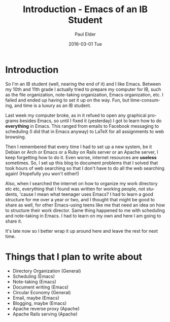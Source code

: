 #+TITLE:       Introduction - Emacs of an IB Student
#+AUTHOR:      Paul Elder
#+EMAIL:       paul.elder@amanokami.net
#+DATE:        2016-03-01 Tue
#+URI:         /blog/%y/%m/%d/introduction
#+KEYWORDS:    emacs, ib
#+TAGS:        emacs, ib
#+LANGUAGE:    en
#+OPTIONS:     H:3 num:nil toc:nil \n:nil ::t |:t ^:nil -:nil f:t *:t <:t
#+DESCRIPTION: First post in my blog, introducing Emacs for an IB student

* Introduction

  So I'm an IB student (well, nearing the end of it) and I like Emacs. Between my 10th and 11th grade I actually tried to prepare my computer for IB, such as the file organization, note-taking organization, Emacs organization, etc. I failed and ended up having to set it up on the way. Fun, but time-consuming, and time is a luxury as an IB student.

  Last week my computer broke, as in it refued to open any graphical programs besides Emacs, so until I fixed it (yesterday) I got to learn how to do *everything* in Emacs. This ranged from emails to Facebook messaging to scheduling (I did that in Emacs anyway) to LaTeX for all assignments to web browsing. 

  Then I remembered that every time I had to set up a new system, be it Debian or Arch or Emacs or a Ruby on Rails server or an Apache server, I keep forgetting how to do it. Even worse, internet resources are *useless* sometimes. So, I set up this blog to document problems that I solved that took hours of web searching so that I don't have to do all the web searching again! (Hopefully you won't either!)

  Also, when I searched the internet on how to organize my work directory etc etc, everything that I found was written for working people, not students, 'cause I mean what teenager uses Emacs? I had to learn a good structure for me over a year or two, and I thought that might be good to share as well, for other Emacs-using teens like me that need an idea on how to structure their work director. Same thing happened to me with scheduling and note-taking in Emacs. I had to learn on my own and here I am going to share it. 

  It's late now so I better wrap it up around here and leave the rest for next time.

* Things that I plan to write about

  - Directory Organization (General)
  - Scheduling (Emacs)
  - Note-taking (Emacs)
  - Document writing (Emacs)
  - Circular Economy (General)
  - Email, maybe (Emacs)
  - Blogging, maybe (Emacs)
  - Apache reverse proxy (Apache) 
  - Apache Rails serving (Apache)
